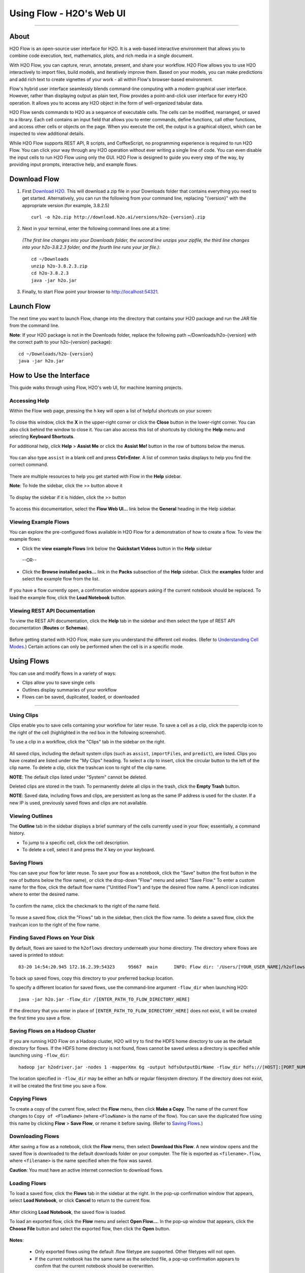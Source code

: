 Using Flow - H2O's Web UI
=========================

.. todo:: change the image links all to point to git hub if that's called for
.. todo:: find all links and change so that they point to the right location
.. todo:: add section on how to add outside algos to Flows buildModel dropdown menu
.. todo:: add section on how to access models trained or data imported using R, Python, or Sparkling Water
.. todo:: add section in Flow explaining how to impute values (if not currently included)

---------------------------------

About
------

H2O Flow is an open-source user interface for H2O. It is a web-based
interactive environment that allows you to combine code execution, text,
mathematics, plots, and rich media in a single document.

With H2O Flow, you can capture, rerun, annotate, present, and share your
workflow. H2O Flow allows you to use H2O interactively to import files,
build models, and iteratively improve them. Based on your models, you
can make predictions and add rich text to create vignettes of your work
- all within Flow's browser-based environment.

Flow's hybrid user interface seamlessly blends command-line computing
with a modern graphical user interface. However, rather than displaying
output as plain text, Flow provides a point-and-click user interface for
every H2O operation. It allows you to access any H2O object in the form
of well-organized tabular data.

H2O Flow sends commands to H2O as a sequence of executable cells. The
cells can be modified, rearranged, or saved to a library. Each cell
contains an input field that allows you to enter commands, define
functions, call other functions, and access other cells or objects on
the page. When you execute the cell, the output is a graphical object,
which can be inspected to view additional details.

While H2O Flow supports REST API, R scripts, and CoffeeScript, no
programming experience is required to run H2O Flow. You can click your
way through any H2O operation without ever writing a single line of
code. You can even disable the input cells to run H2O Flow using only
the GUI. H2O Flow is designed to guide you every step of the way, by
providing input prompts, interactive help, and example flows.


Download Flow
-------------

1. First `Download H2O <http://www.h2o.ai/download/>`_. This will download a zip file in your Downloads folder that contains everything you need to get started. Alternatively, you can run the following from your command line, replacing "{version}" with the appropriate version (for example, 3.8.2.5)

  ::

    curl -o h2o.zip http://download.h2o.ai/versions/h2o-{version}.zip
        

2. Next in your terminal, enter the following command lines one at a time:

  *(The first line changes into your Downloads folder, the second line unzips your zipfile, the third line changes into your h2o-3.8.2.3 folder, and the fourth line runs your jar file.)*::

    cd ~/Downloads
    unzip h2o-3.8.2.3.zip
    cd h2o-3.8.2.3
    java -jar h2o.jar

3. Finally, to start Flow point your browser to http://localhost:54321.


Launch Flow
-------------

The next time you want to launch Flow, change into the directory that contains your H2O package and run the JAR file from the command line.

**Note**: If your H2O package is not in the Downloads folder, replace the following path  ~/Downloads/h2o-{version} with the correct path to your h2o-{version} package)::

  cd ~/Downloads/h2o-{version} 
  java -jar h2o.jar


How to Use the Interface
------------------------

.. todo:: add link to the downloads page or add in infor here (is linking out bad?)
.. todo:: order this area to cover basics of opening flow, using the interface, saving, getting help

This guide walks through using Flow, H2O's web UI, for machine learning projects.

Accessing Help
^^^^^^^^^^^^^^

Within the Flow web page, pressing the ``h`` key will open a list of helpful shortcuts on your screen:

.. figure:: ../images/Flow_shortcuts.png
   :alt: help menu

To close this window, click the **X** in the upper-right corner or
click the **Close** button in the lower-right corner. You can also click
behind the window to close it. You can also access this list of
shortcuts by clicking the **Help** menu and selecting **Keyboard
Shortcuts**.

For additional help, click **Help** > **Assist Me** or click the
**Assist Me!** button in the row of buttons below the menus.

.. figure:: ../images/Flow_AssistMeButton.png
   :alt: Assist Me

You can also type ``assist`` in a blank cell and press **Ctrl+Enter**. A
list of common tasks displays to help you find the correct command.

.. figure:: ../images/Flow_assist.png
   :alt: Assist Me links

There are multiple resources to help you get started with Flow in the
**Help** sidebar.

**Note**: To hide the sidebar, click the >> button above it

  .. figure:: ../images/Flow_SidebarHide.png


To display the sidebar if it is hidden, click the >> button

  .. figure:: ../images/Flow_SidebarHide.png

To access this documentation, select the **Flow Web UI...** link below
the **General** heading in the Help sidebar.

Viewing Example Flows
^^^^^^^^^^^^^^^^^^^^^

You can explore the pre-configured flows available in H2O Flow for a demonstration of how to create a flow. To view the example flows:

-  Click the **view example Flows** link below the **Quickstart Videos**
   button in the **Help** sidebar 
   
   |Flow - View Example Flows link|

 --OR--
 
-  Click the **Browse installed packs...** link in the **Packs**
   subsection of the **Help** sidebar. Click the **examples** folder and
   select the example flow from the list.

.. figure:: ../images/Flow_ExampleFlows.png
   :alt: Flow Packs

If you have a flow currently open, a confirmation window appears asking
if the current notebook should be replaced. To load the example flow,
click the **Load Notebook** button.

Viewing REST API Documentation
^^^^^^^^^^^^^^^^^^^^^^^^^^^^^^

To view the REST API documentation, click the **Help** tab in the
sidebar and then select the type of REST API documentation (**Routes**
or **Schemas**).

.. figure:: ../images/Flow_REST_docs.png
   :alt: REST API documentation

Before getting started with H2O Flow, make sure you understand the different cell modes. (Refer to `Understanding Cell Modes`_.) Certain actions can only be performed when the cell is in a specific mode.

Using Flows
-----------

You can use and modify flows in a variety of ways:

-  Clips allow you to save single cells
-  Outlines display summaries of your workflow
-  Flows can be saved, duplicated, loaded, or downloaded

--------------

.. _Using Clips:

Using Clips
^^^^^^^^^^^

Clips enable you to save cells containing your workflow for later reuse.
To save a cell as a clip, click the paperclip icon to the right of the
cell (highlighted in the red box in the following screenshot).
|Paperclip icon|

To use a clip in a workflow, click the "Clips" tab in the sidebar on the
right.

.. figure:: ../images/Flow_clips.png
   :alt: Clips tab

All saved clips, including the default system clips (such as ``assist``,
``importFiles``, and ``predict``), are listed. Clips you have created
are listed under the "My Clips" heading. To select a clip to insert,
click the circular button to the left of the clip name. To delete a
clip, click the trashcan icon to right of the clip name.

**NOTE**: The default clips listed under "System" cannot be deleted.

Deleted clips are stored in the trash. To permanently delete all clips
in the trash, click the **Empty Trash** button.

**NOTE**: Saved data, including flows and clips, are persistent as long
as the same IP address is used for the cluster. If a new IP is used,
previously saved flows and clips are not available.

Viewing Outlines
^^^^^^^^^^^^^^^^

The **Outline** tab in the sidebar displays a brief summary of the cells
currently used in your flow; essentially, a command history.

-  To jump to a specific cell, click the cell description.
-  To delete a cell, select it and press the X key on your keyboard.

 .. figure:: ../images/Flow_outline.png
    :alt: View Outline


.. _Saving Flows:

Saving Flows
^^^^^^^^^^^^

You can save your flow for later reuse. To save your flow as a notebook,
click the "Save" button (the first button in the row of buttons below
the flow name), or click the drop-down "Flow" menu and select "Save
Flow." To enter a custom name for the flow, click the default flow name
("Untitled Flow") and type the desired flow name. A pencil icon
indicates where to enter the desired name.

.. figure:: ../images/Flow_rename.png
   :alt: Renaming Flows


To confirm the name, click the checkmark to the right of the name field.

.. figure:: ../images/Flow_rename2.png
   :alt: Confirm Name

To reuse a saved flow, click the "Flows" tab in the sidebar, then click
the flow name. To delete a saved flow, click the trashcan icon to the
right of the flow name.

.. figure:: ../images/Flow_flows.png
   :alt: Flows


Finding Saved Flows on Your Disk
^^^^^^^^^^^^^^^^^^^^^^^^^^^^^^^^

By default, flows are saved to the ``h2oflows`` directory underneath
your home directory. The directory where flows are saved is printed to
stdout:

::

    03-20 14:54:20.945 172.16.2.39:54323     95667  main      INFO: Flow dir: '/Users/[YOUR_USER_NAME]/h2oflows'

To back up saved flows, copy this directory to your preferred backup
location.

To specify a different location for saved flows, use the command-line
argument ``-flow_dir`` when launching H2O:

::

  java -jar h2o.jar -flow_dir /[ENTER_PATH_TO_FLOW_DIRECTORY_HERE]

If the directory that you enter in place of ``[ENTER_PATH_TO_FLOW_DIRECTORY_HERE]`` does not exist, it will be created
the first time you save a flow.

Saving Flows on a Hadoop Cluster
^^^^^^^^^^^^^^^^^^^^^^^^^^^^^^^^

If you are running H2O Flow on a Hadoop cluster, H2O will try to find
the HDFS home directory to use as the default directory for flows. If
the HDFS home directory is not found, flows cannot be saved unless a
directory is specified while launching using ``-flow_dir``:

::

  hadoop jar h2odriver.jar -nodes 1 -mapperXmx 6g -output hdfsOutputDirName -flow_dir hdfs://[HOST]:[PORT_NUMBER]/[PATH_TO_DIRECTORY_HERE]

The location specified in ``-flow_dir`` may be either an hdfs or regular
filesystem directory. If the directory does not exist, it will be
created the first time you save a flow.

Copying Flows
^^^^^^^^^^^^^

To create a copy of the current flow, select the **Flow** menu, then
click **Make a Copy**. The name of the current flow changes to
``Copy of <FlowName>`` (where ``<FlowName>`` is the name of the flow).
You can save the duplicated flow using this name by clicking **Flow** >
**Save Flow**, or rename it before saving. (Refer to `Saving Flows`_.)

Downloading Flows
^^^^^^^^^^^^^^^^^

After saving a flow as a notebook, click the **Flow** menu, then select
**Download this Flow**. A new window opens and the saved flow is
downloaded to the default downloads folder on your computer. The file is
exported as ``<filename>.flow``, where ``<filename>`` is the name
specified when the flow was saved.

**Caution**: You must have an active internet connection to download
flows.

Loading Flows
^^^^^^^^^^^^^

To load a saved flow, click the **Flows** tab in the sidebar at the
right. In the pop-up confirmation window that appears, select **Load
Notebook**, or click **Cancel** to return to the current flow.

.. figure:: ../images/Flow_confirmreplace.png
   :alt: Confirm Replace Flow

After clicking **Load Notebook**, the saved flow is loaded.

To load an exported flow, click the **Flow** menu and select **Open
Flow...**. In the pop-up window that appears, click the **Choose File**
button and select the exported flow, then click the **Open** button.

.. figure:: ../images/Flow_Open.png
   :alt: Open Flow

**Notes**:

    -  Only exported flows using the default .flow filetype are
       supported. Other filetypes will not open.
    -  If the current notebook has the same name as the selected file, a
       pop-up confirmation appears to confirm that the current notebook
       should be overwritten.

--------------


.. _Understanding Cell Modes:

Understanding Cell Modes
------------------------

There are two modes for cells: Edit and Command.

.. _Using Edit Mode:

Using Edit Mode
^^^^^^^^^^^^^^^

In edit mode, the cell is yellow with a blinking bar
to indicate where text can be entered and there is an orange flag to the
left of the cell.

.. figure:: ../images/Flow_EditMode.png
   :alt: Edit Mode

.. _Using Command Mode: 

Using Command Mode
^^^^^^^^^^^^^^^^^^

In command mode, the flag is yellow. The flag also indicates the cell's format:

-  **MD**: Markdown

 **Note**: Markdown formatting is not applied until you run the cell by:

 -  clicking the **Run** button |Flow - Run Button| or
 -  pressing **Ctrl+Enter**

 .. figure:: ../images/Flow_markdown.png
    :alt: Flow - Markdown

-  **CS**: Code (default)

  .. figure:: ../images/Flow_parse_code_ex.png
     :alt: Flow - Code

-  **RAW**: Raw format (for code comments)

  .. figure:: ../images/Flow_raw.png
     :alt: Flow - Raw

-  **H[1-6]**: Heading level (where 1 is a first-level heading)

  .. figure:: ../images/Flow_headinglevels.png
     :alt: Flow - Heading Levels

 **NOTE**: If there is an error in the cell, the flag is red.

  .. figure:: ../images/Flow_redflag.png
     :alt: Cell error

If the cell is executing commands, the flag is teal. The flag returns to
yellow when the task is complete.

.. figure:: ../images/Flow_cellmode_runningflag.png
   :alt: Cell executing

--------------

Changing Cell Formats
^^^^^^^^^^^^^^^^^^^^^

To change the cell's format (for example, from code to Markdown), make
sure you are in command (not edit) mode and that the cell you want to
change is selected. The easiest way to do this is to click on the flag
to the left of the cell. Enter the keyboard shortcut for the format you
want to use. The flag's text changes to display the current format.

+-------------+---------------------+
| Cell Mode   | Keyboard Shortcut   |
+=============+=====================+
| Code        | ``y``               |
+-------------+---------------------+
| Markdown    | ``m``               |
+-------------+---------------------+
| Raw text    | ``r``               |
+-------------+---------------------+
| Heading 1   | ``1``               |
+-------------+---------------------+
| Heading 2   | ``2``               |
+-------------+---------------------+
| Heading 3   | ``3``               |
+-------------+---------------------+
| Heading 4   | ``4``               |
+-------------+---------------------+
| Heading 5   | ``5``               |
+-------------+---------------------+
| Heading 6   | ``6``               |
+-------------+---------------------+

Running Cells
^^^^^^^^^^^^^

The series of buttons at the top of the page below the menus run cells
in a flow.

.. figure:: ../images/Flow_RunButtons.png
   :alt: Flow - Run Buttons

-  To run all cells in the flow, click the **Flow** menu, then click
   **Run All Cells**.
-  To run the current cell and all subsequent cells, click the **Flow**
   menu, then click **Run All Cells Below**.
-  To run an individual cell in a flow, confirm the cell is in Edit
   Mode (refer to `Using Edit Mode`_), then:

   -  press **Ctrl+Enter**

     or

   -  click the **Run** button |Flow - Run Button|

Running Flows
^^^^^^^^^^^^^

When you run the flow, a progress bar indicates the current status of
the flow. You can cancel the currently running flow by clicking the
**Stop** button in the progress bar.

.. figure:: ../images/Flow_progressbar.png
   :alt: Flow Progress Bar


When the flow is complete, a message displays in the upper right.

|Flow - Completed Successfully| |Flow - Did Not Complete|

    **Note**: If there is an error in the flow, H2O Flow stops at the
    cell that contains the error.

Using Keyboard Shortcuts
^^^^^^^^^^^^^^^^^^^^^^^^^^

Here are some important keyboard shortcuts to remember:

-  Click a cell and press **Enter** to enter edit mode, which allows you
   to change the contents of a cell.
-  To exit edit mode, press **Esc**.
-  To execute the contents of a cell, press the **Ctrl** and **Enter**
   buttons at the same time.

The following commands must be entered in Command Mode. (Refer to `Using Command Mode`_.)

-  To add a new cell *above* the current cell, press **a**.
-  To add a new cell *below* the current cell, press **b**.
-  To delete the current cell, press the **d** key *twice*. (**dd**).

You can view these shortcuts by clicking **Help** > **Keyboard
Shortcuts** or by clicking the **Help** tab in the sidebar.

Using Variables in Cells
^^^^^^^^^^^^^^^^^^^^^^^^

Variables can be used to store information such as download locations.
To use a variable in Flow:

1. Define the variable in a code cell (for example, ``locA = "https://h2o-public-test-data.s3.amazonaws.com/bigdata/laptop/kdd2009/small-churn/kdd_train.csv"``).

   .. figure:: ../images/Flow_VariableDefinition.png

2. Run the cell. H2O validates the variable.

  .. figure:: ../images/Flow_VariableValidation.png

3. Use the variable in another code cell (for example, ``importFiles [locA]``). 

  .. figure:: ../images/Flow_VariableExample.png


To further simplify your workflow, you can save the cells containing the variables and definitions as clips. (Refer to `Using Clips`_.)

Using Flow Buttons
^^^^^^^^^^^^^^^^^^

There are also a series of buttons at the top of the page below the flow
name that allow you to save the current flow, add a new cell, move cells
up or down, run the current cell, and cut, copy, or paste the current
cell. If you hover over the button, a description of the button's
function displays.

.. figure:: ../images/Flow_buttons.png
   :alt: Flow buttons

| You can also use the menus at the top of the screen to edit the order
  of the cells, toggle specific format types (such as input or output),
  create models, or score models. You can also access troubleshooting
  information or obtain help with Flow.
| |Flow menus|

    **Note**: To disable the code input and use H2O Flow strictly as a
    GUI, click the **Cell** menu, then **Toggle Cell Input**.

Now that you are familiar with the cell modes, let's import some data.

--------------

Importing Data
--------------

If you don't have any data of your own to work with, you can find some
example datasets at http://data.h2o.ai.

Importing Files
^^^^^^^^^^^^^^^

There are multiple ways to import data in H2O flow:

-  Click the **Assist Me!** button in the row of buttons below the
   menus, then click the **importFiles** link. Enter the file path in
   the auto-completing **Search** entry field and press **Enter**.
   Select the file from the search results and confirm it by clicking
   the **Add All** link. |Flow - Import Files Auto-Suggest|

-  In a blank cell, select the CS format, then enter
   ``importFiles ["path/filename.format"]`` (where
   ``path/filename.format`` represents the complete file path to the
   file, including the full file name. The file path can be a local file
   path or a website address. **Note**: For S3 file locations, use the
   format ``importFiles [ "s3n:/path/to/bucket/file/file.tab.gz" ]``

  **Note**: For an example of how to import a single file or a directory in R, refer to the following `example <https://github.com/h2oai/h2o-2/blob/master/R/tests/testdir_hdfs/runit_s3n_basic.R>`__.

After selecting the file to import, the file path displays in the
"Search Results" section. To import a single file, click the plus sign
next to the file. To import all files in the search results, click the
**Add all** link. The files selected for import display in the "Selected
Files" section. |Import Files|

 **Note**: If the file is compressed, it will only be read using a single thread. For best performance, we recommend uncompressing the file before importing, as this will allow use of the faster multithreaded distributed parallel reader during import. Please note that .zip files containing multiple files are not currently supported.

-  To import the selected file(s), click the **Import** button.

-  To remove all files from the "Selected Files" list, click the **Clear
   All** link.

-  To remove a specific file, click the **X** next to the file path.

After you click the **Import** button, the raw code for the current job
displays. A summary displays the results of the file import, including
the number of imported files and their Network File System (nfs)
locations.

.. figure:: ../images/Flow_import_results.png
   :alt: Import Files - Results


Uploading Data
^^^^^^^^^^^^^^

To upload a local file, click the **Data** menu and select **Upload
File...**. Click the **Choose File** button, select the file, click the
**Choose** button, then click the **Upload** button.

.. figure:: ../images/Flow_UploadDataset.png
   :alt: File Upload Pop-Up


When the file has uploaded successfully, a message displays in the upper
right and the **Setup Parse** cell displays.

.. figure:: ../images/Flow_FileUploadPass.png
   :alt: File Upload Successful

Ok, now that your data is available in H2O Flow, let's move on to the
next step: parsing. Click the **Parse these files** button to continue.

--------------

Parsing Data
^^^^^^^^^^^^

After you have imported your data, parse the data.

.. figure:: ../images/Flow_parse_setup.png
   :alt: Flow - Parse options


The read-only **Sources** field shows the file path for the imported data selected for parsing. The **ID** contains the auto-generated name for the parsed data (by default, the file name of the imported file with ``.hex`` as the file extension). Use the default name or enter a custom name in this field.

1. Select the parser type (if necessary) from the drop-down **Parser** list. For most data parsing, H2O automatically recognizes the data type, so the default settings typically do not need to be changed. The following options are available:

 -  Auto
 -  ARFF
 -  XLS
 -  XLSX
 -  CSV
 -  SVMLight

 **Note**: For SVMLight data, the column indices must be >= 1 and the columns must be in ascending order.

2. If a separator or delimiter is used, select it from the **Separator** list.

3. Select a column header option, if applicable:

 -  **Auto**: Automatically detect header types.
 -  **First row contains column names**: Specify heading as column names.
 -  **First row contains data**: Specify heading as data. This option is selected by default.

4. Select any necessary additional options:

 -  **Enable single quotes as a field quotation character**: Treat single quote marks (also known as apostrophes) in the data as a character, rather than an enum. This option is not selected by default.
 -  **Delete on done**: Check this checkbox to delete the imported data after parsing. This option is selected by default.

A preview of the data displays in the "Edit Column Names and Types" section. To change or add a column name, edit or enter the text in the column's entry field. In the screenshot below, the entry field for column 16 is highlighted in red.

.. figure:: ../images/Flow_ColNameEntry.png
   :alt: Flow - Column Name Entry Field

To change the column type, select the drop-down list to the right of the column name entry field and select the data type. The options are:

-  Unknown
-  Numeric
-  Enum
-  Time
-  UUID
-  String
-  Invalid

You can search for a column by entering it in the *Search by column
name...* entry field above the first column name entry field. As you
type, H2O displays the columns that match the specified search terms.

**Note**: Only custom column names are searchable. Default column names
cannot be searched.

To navigate the data preview, click the **<- Previous page** or **->
Next page** buttons.

.. figure:: ../images/Flow_PageButtons.png
   :alt: Flow - Pagination buttons

After making your selections, click the **Parse** button. The code for the current job
displays.

.. figure:: ../images/Flow_parse_code_ex.png
   :alt: Flow - Parse code


Since we've submitted a couple of jobs (data import & parse) to H2O now,
let's take a moment to learn more about jobs in H2O.

--------------

Viewing Jobs
--------------

Any command you enter in H2O (such as ``importFiles``) is submitted as a job, which is associated with a key. The key identifies the job within H2O and is used as a reference.

Viewing All Jobs
^^^^^^^^^^^^^^^^

To view all jobs, click the **Admin** menu, then click **Jobs**, or
enter ``getJobs`` in a cell in CS mode.

.. figure:: ../images/Flow_getJobs.png
   :alt: View Jobs

The following information displays:

-  Type (for example, ``Frame`` or ``Model``)
-  Link to the object
-  Description of the job type (for example, ``Parse`` or ``GBM``)
-  Start time
-  End time
-  Run time

To refresh this information, click the **Refresh** button. To view the
details of the job, click the **View** button.

Viewing Specific Jobs
^^^^^^^^^^^^^^^^^^^^^

To view a specific job, click the link in the "Destination" column.

.. figure:: ../images/Flow_ViewJob_Model.png
   :alt: View Job - Model

The following information displays:

-  Type (for example, ``Frame``)
-  Link to object (key)
-  Description (for example, ``Parse``)
-  Status
-  Run time
-  Progress

**Note**: For a better understanding of how jobs work, make sure to
review the `Viewing Frames`_ section as well.

Ok, now that you understand how to find jobs in H2O, let's submit a new
one by building a model.

--------------

Models
------


Building Models
^^^^^^^^^^^^^^^

There are several ways to build a model, you can:

- Click the **Assist Me!** button in the row of buttons below the menus and select **buildModel**

- Click the **Assist Me!** button, select **getFrames**, then click the **Build Model...** button below the parsed .hex data set

- Click the **View** button after parsing data, then click the **Build Model** button

- Click the drop-down **Model** menu and select the model type from the list

The **Build Model...** button can be accessed from any page containing
the .hex key for the parsed data (for example, ``getJobs`` >
``getFrame``). The following image depicts the K-Means model type.
Available options vary depending on model type.

.. figure:: ../images/Flow_ModelBuilder.png
   :alt: Model Builder


In the **Build a Model** cell, select an algorithm from the drop-down menu. (Refer to the :ref:`Data Science Algorithms` section for information about the available algorithms.)

 - **K-means**: Create a K-Means model.
 - **Generalized Linear Model**: Create a Generalized Linear model.
 - **Distributed RF**: Create a distributed Random Forest model.
 - **Naïve Bayes**: Create a Naïve Bayes model.
 - **Principal Component Analysis**: Create a Principal Components Analysis model for modeling without regularization or performing dimensionality reduction.
 - **Gradient Boosting Machine**: Create a Gradient Boosted model
 - **Deep Learning**: Create a Deep Learning model.

The available options vary depending on the selected model. If an option
is only available for a specific model type, the model type is listed.
If no model type is specified, the option is applicable to all model
types.

-  **model\_id**: (Optional) Enter a custom name for the model to use as
   a reference. By default, H2O automatically generates an ID containing
   the model type (for example,
   ``gbm-6f6bdc8b-ccbc-474a-b590-4579eea44596``).

-  **training\_frame**: (Required) Select the dataset used to build the
   model.

-  **validation\_frame**: (Optional) Select the dataset used to evaluate
   the accuracy of the model.

-  **nfolds**: (GLM, GBM, DL, DRF) Specify the number of folds for cross-validation.

-  **response\_column**: (Required for GLM, GBM, DL, DRF, Naïve Bayes) Select the
   column to use as the independent variable.

-  **ignored\_columns**: (Optional) Click the checkbox next to a column
   name to add it to the list of columns excluded from the model. To add
   all columns, click the **All** button. To remove a column from the
   list of ignored columns, click the X next to the column name. To
   remove all columns from the list of ignored columns, click the
   **None** button. To search for a specific column, type the column
   name in the **Search** field above the column list. To only show
   columns with a specific percentage of missing values, specify the
   percentage in the **Only show columns with more than 0% missing
   values** field. To change the selections for the hidden columns, use
   the **Select Visible** or **Deselect Visible** buttons.

-  **ignore\_const\_cols**: (Optional) Check this checkbox to ignore
   constant training columns, since no information can be gained from
   them. This option is selected by default.

-  **transform**: (PCA) Select the transformation method for
   the training data: None, Standardize, Normalize, Demean, or Descale.

-  **pca\_method**: (PCA) Select the algorithm to use for
   computing the principal components:

   -  *GramSVD*: Uses a distributed computation of the Gram matrix,
      followed by a local SVD using the JAMA package
   -  *Power*: Computes the SVD using the power iteration method
   -  *Randomized*: Uses randomized subspace iteration method
   -  *GLRM*: Fits a generalized low-rank model with L2 loss function
      and no regularization and solves for the SVD using local matrix
      algebra

-  **family**: (GLM) Select the model type (Gaussian,
   Binomial, Multinomial, Poisson, Gamma, or Tweedie).

-  **solver**: (GLM) Select the solver to use (AUTO, IRLSM,
   L\_BFGS, COORDINATE\_DESCENT\_NAIVE, or COORDINATE\_DESCENT). IRLSM
   is fast on on problems with a small number of predictors and for
   lambda-search with L1 penalty, while
   `L\_BFGS <http://cran.r-project.org/web/packages/lbfgs/vignettes/Vignette.pdf>`__
   scales better for datasets with many columns. COORDINATE\_DESCENT is
   IRLSM with the covariance updates version of cyclical coordinate
   descent in the innermost loop. COORDINATE\_DESCENT\_NAIVE is IRLSM
   with the naive updates version of cyclical coordinate descent in the
   innermost loop. COORDINATE\_DESCENT\_NAIVE and COORDINATE\_DESCENT
   are currently experimental.

-  **link**: (GLM) Select a link function (Identity,
   Family\_Default, Logit, Log, Inverse, or Tweedie).

-  **alpha**: (GLM) Specify the regularization distribution
   between L2 and L2.

-  **lambda**: (GLM) Specify the regularization strength.

-  **lambda\_search**: (GLM) Check this checkbox to enable
   lambda search, starting with lambda max. The given lambda is then
   interpreted as lambda min.

-  **non-negative**: (GLM) To force coefficients to be
   non-negative, check this checkbox.

-  **standardize**: (K-Means, GLM) To
   standardize the numeric columns to have mean of zero and unit
   variance, check this checkbox. Standardization is highly recommended;
   if you do not use standardization, the results can include components
   that are dominated by variables that appear to have larger variances
   relative to other attributes as a matter of scale, rather than true
   contribution. This option is selected by default.

-  **beta\_constraints**: (GLM) To use beta constraints,
   select a dataset from the drop-down menu. The selected frame is used
   to constraint the coefficient vector to provide upper and lower
   bounds.

-  **ntrees**: (GBM, DRF) Specify the number of trees.

-  **max\_depth**: (GBM, DRF) Specify the maximum tree depth.

-  **min\_rows**: (GBM, DRF) Specify the minimum number of observations for a leaf ("nodesize" in R).

-  **nbins**: (GBM, DRF) (Numerical [real/int] only) Specify the minimum number of bins for the histogram to build, then split at the best point.

-  **nbins\_cats**: (GBM, DRF) (Categorical
   [factors/enums] only) Specify the maximum number of bins for the
   histogram to build, then split at the best point. Higher values can
   lead to more overfitting. The levels are ordered alphabetically; if
   there are more levels than bins, adjacent levels share bins. This
   value has a more significant impact on model fitness than **nbins**.
   Larger values may increase runtime, especially for deep trees and
   large clusters, so tuning may be required to find the optimal value
   for your configuration.

-  **learn\_rate**: (GBM) Specify the learning rate. The range is 0.0 to 1.0.

-  **distribution**: (GBM, DL) Select the
   distribution type from the drop-down list. The options are auto,
   bernoulli, multinomial, gaussian, poisson, gamma, or tweedie.

-  **sample\_rate**: (GBM, DRF) Specify the row
   sampling rate (x-axis). The range is 0.0 to 1.0. Higher values may
   improve training accuracy. Test accuracy improves when either columns
   or rows are sampled. For details, refer to "Stochastic Gradient
   Boosting" (`Friedman,
   1999 <https://statweb.stanford.edu/~jhf/ftp/stobst.pdf>`__).

-  **col\_sample\_rate**: (GBM, DRF) Specify the
   column sampling rate (y-axis). The range is 0.0 to 1.0. Higher values
   may improve training accuracy. Test accuracy improves when either
   columns or rows are sampled. For details, refer to "Stochastic
   Gradient Boosting" (`Friedman,
   1999 <https://statweb.stanford.edu/~jhf/ftp/stobst.pdf>`__).

-  **mtries**: (DRF) Specify the columns to randomly select
   at each level. If the default value of ``-1`` is used, the number of
   variables is the square root of the number of columns for
   classification and p/3 for regression (where p is the number of
   predictors).

-  **binomial\_double\_trees**: (DRF) (Binary classification
   only) Build twice as many trees (one per class). Enabling this option
   can lead to higher accuracy, while disabling can result in faster
   model building. This option is disabled by default.

-  **score\_each\_iteration**: (K-Means, DRF, Naïve Bayes, PCA, GBM, GLM) To score during each iteration of the model training, check this checkbox.

-  **k**\ \*: (K-Means, PCA) For K-Means, specify the number of clusters. For PCA, specify the rank of matrix approximation.

-  **user\_points**: (K-Means) For K-Means, specify the number of initial cluster centers.

-  **max\_iterations**: (K-Means, PCA, GLM) Specify the number of training iterations.

-  **init**: (K-Means) Select the initialization mode. The options are Furthest, PlusPlus, Random, or User.

    **Note**: If PlusPlus is selected, the initial Y matrix is chosen by the final cluster centers from the K-Means PlusPlus algorithm.

-  **tweedie\_variance\_power**: (GLM) (Only applicable if *Tweedie* is selected for **Family**) Specify the Tweedie variance power.

-  **tweedie\_link\_power**: (GLM) (Only applicable if *Tweedie* is selected for **Family**) Specify the Tweedie link power.

-  **activation**: (DL) Select the activation function (Tanh, TanhWithDropout, Rectifier, RectifierWithDropout, Maxout, MaxoutWithDropout). The default option is Rectifier.

-  **hidden**: (DL) Specify the hidden layer sizes (e.g., 100,100). For Grid Search, use comma-separated values: (10,10),(20,20,20). The default value is [200,200]. The specified value(s) must be positive.

-  **epochs**: (DL) Specify the number of times to iterate (stream) the dataset. The value can be a fraction.

-  **variable\_importances**: (DL) Check this checkbox to compute variable importance. This option is not selected by default.

-  **laplace**: (Naïve Bayes) Specify the Laplace smoothing parameter.

-  **min\_sdev**: (Naïve Bayes) Specify the minimum standard deviation to use for observations without enough data.

-  **eps\_sdev**: (Naïve Bayes) Specify the threshold for standard deviation. If this threshold is not met, the **min\_sdev** value is used.

-  **min\_prob**: (Naïve Bayes) Specify the minimum probability to use for observations without enough data.

-  **eps\_prob**: (Naïve Bayes) Specify the threshold for standard deviation. If this threshold is not met, the **min\_sdev** value is used.

-  **compute\_metrics**: (Naïve Bayes, PCA) To
   compute metrics on training data, check this checkbox. The Naïve
   Bayes classifier assumes independence between predictor variables
   conditional on the response, and a Gaussian distribution of numeric
   predictors with mean and standard deviation computed from the
   training dataset. When building a Naïve Bayes classifier, every row
   in the training dataset that contains at least one NA will be skipped
   completely. If the test dataset has missing values, then those
   predictors are omitted in the probability calculation during
   prediction.

**Advanced Options**

-  **fold\_assignment**: (GLM, GBM, DL, DRF, K-Means) (Applicable only if a value
   for **nfolds** is specified and **fold\_column** is not selected)
   Select the cross-validation fold assignment scheme. The available
   options are Random or
   `Modulo <https://en.wikipedia.org/wiki/Modulo_operation>`__.

-  **fold\_column**: (GLM, GBM, DL, DRF, K-Means) Select the column that
   contains the cross-validation fold index assignment per observation.

-  **offset\_column**: (GLM, DRF, GBM) Select a column to use as the offset. *Note*: Offsets are per-row "bias values" that are used during model training. For Gaussian distributions, they can be seen as simple corrections to the response (y) column. Instead of learning to predict the response (y-row), the model learns to predict the (row) offset of the response column. For other distributions, the offset corrections are applied in the linearized space before applying the inverse link function to get the actual response values. For more information, refer to the following `link <http://www.idg.pl/mirrors/CRAN/web/packages/gbm/vignettes/gbm.pdf>`__.

-  **weights\_column**: (GLM, DL, DRF, GBM) Select a column to use for the observation weights. The specified ``weights_column`` must be included in the specified ``training_frame``. *Python only*: To use a weights column when passing an H2OFrame to ``x`` instead of a list of column names, the specified ``training_frame`` must contain the specified ``weights_column``. *Note*: Weights are per-row observation weights and do not increase the size of the data frame. This is typically the number of times a row is repeated, but non-integer values are supported as well. During training, rows with higher weights matter more, due to the larger loss function pre-factor.

-  **loss**: (DL) Select the loss function. For DL, the
   options are Automatic, Quadratic, CrossEntropy, Huber, or Absolute
   and the default value is Automatic. Absolute, Quadratic, and Huber
   are applicable for regression or classification, while CrossEntropy
   is only applicable for classification. Huber can improve for
   regression problems with outliers.

-  **checkpoint**: (DL, DRF, GBM) Enter a model key associated with a previously-trained model. Use this option to build a new model as a continuation of a previously-generated model.

-  **use\_all\_factor\_levels**: (DL, PCA) Check this checkbox to use all factor levels in the possible set of predictors; if you enable this option, sufficient regularization is required. By default, the first factor level is skipped. For Deep Learning models, this option is useful for determining variable importances and is automatically enabled if the autoencoder is selected.

-  **train\_samples\_per\_iteration**: (DL) Specify the number
   of global training samples per MapReduce iteration. To specify one
   epoch, enter 0. To specify all available data (e.g., replicated
   training data), enter -1. To use the automatic values, enter -2.

-  **adaptive\_rate**: (DL) Check this checkbox to enable the
   adaptive learning rate (ADADELTA). This option is selected by
   default. If this option is enabled, the following parameters are
   ignored: ``rate``, ``rate_decay``, ``rate_annealing``,
   ``momentum_start``, ``momentum_ramp``, ``momentum_stable``, and
   ``nesterov_accelerated_gradient``.

-  **input\_dropout\_ratio**: (DL) Specify the input layer
   dropout ratio to improve generalization. Suggested values are 0.1 or
   0.2. The range is >= 0 to <1.

-  **l1**: (DL) Specify the L1 regularization to add stability
   and improve generalization; sets the value of many weights to 0.

-  **l2**: (DL) Specify the L2 regularization to add stability
   and improve generalization; sets the value of many weights to smaller
   values.

-  **balance\_classes**: (GBM, DL) Oversample the
   minority classes to balance the class distribution. This option is
   not selected by default and can increase the data frame size. This
   option is only applicable for classification. Majority classes can be
   undersampled to satisfy the **Max\_after\_balance\_size** parameter.

    **Note**: ``balance_classes`` balances over just the target, not over all classes in the training frame.

-  **max\_confusion\_matrix\_size**: (DRF, DL, Naïve Bayes, GBM, GLM) Specify the maximum size (in number of classes) for confusion matrices to be  printed in the Logs.

-  **max\_hit\_ratio\_k**: (DRF, DL, Naïve Bayes, GBM, GLM) Specify the maximum number (top K) of predictions to use for hit ratio computation. Applicable to multinomial only. To disable, enter 0.

-  **r2\_stopping**: (GBM, DRF) Specify a threshold for the coefficient of determination (r^2) metric value. When this threshold is met or exceeded, H2O stops making trees.

-  **build\_tree\_one\_node**: (DRF, GBM) To run on a single node, check this checkbox. This is suitable for small datasets as there is no network overhead but fewer CPUs are used. The
   default setting is disabled.

-  **rate**: (DL) Specify the learning rate. Higher rates result in less stable models and lower rates result in slower convergence. Not applicable if **adaptive\_rate** is enabled.

-  **rate\_annealing**: (DL) Specify the learning rate annealing. The formula is rate/(1+rate\_annealing value \* samples). Not applicable if **adaptive\_rate** is enabled.

-  **momentum\_start**: (DL) Specify the initial momentum at the beginning of training. A suggested value is 0.5. Not applicable if **adaptive\_rate** is enabled.

-  **momentum\_ramp**: (DL) Specify the number of training samples for increasing the momentum. Not applicable if **adaptive\_rate** is enabled.

-  **momentum\_stable**: (DL) Specify the final momentum value reached after the **momentum\_ramp** training samples. Not applicable if **adaptive\_rate** is enabled.

-  **nesterov\_accelerated\_gradient**: (DL) Check this checkbox to use the Nesterov accelerated gradient. This option is recommended and selected by default. Not applicable is **adaptive\_rate** is enabled.

-  **hidden\_dropout\_ratios**: (DL) Specify the hidden layer dropout ratios to improve generalization. Specify one value per hidden layer, each value between 0 and 1 (exclusive). There is no default value. This option is applicable only if *TanhwithDropout*, *RectifierwithDropout*, or *MaxoutWithDropout* is selected from the **Activation** drop-down list.

-  **tweedie\_power**: (DL, GBM) (Only applicable if *Tweedie* is selected for **Family**) Specify the Tweedie power. The range is from 1 to 2. For a normal distribution, enter ``0``. For Poisson distribution, enter ``1``. For a gamma distribution, enter ``2``. For a compound Poisson-gamma distribution, enter a value greater than 1 but less than 2. For more information, refer to `Tweedie distribution <https://en.wikipedia.org/wiki/Tweedie_distribution>`__.

-  **score\_interval**: (DL) Specify the shortest time interval (in seconds) to wait between model scoring.

-  **score\_training\_samples**: (DL) Specify the number of training set samples for scoring. To use all training samples, enter 0.

-  **score\_validation\_samples**: (DL) (Requires selection from the **validation\_frame** drop-down list) This option is applicable to classification only. Specify the number of validation set samples for scoring. To use all validation set samples, enter 0.

-  **score\_duty\_cycle**: (DL) Specify the maximum duty cycle fraction for scoring. A lower value results in more training and a higher value results in more scoring. The value must be greater than 0 and less than 1.

-  **autoencoder**: (DL) Check this checkbox to enable the Deep Learning autoencoder. This option is not selected by default.

	**Note**: This option requires a loss function other than CrossEntropy. If this option is enabled, **use\_all\_factor\_levels**  must be enabled.

**Expert Options**

-  **keep\_cross\_validation\_predictions**: (GLM, GBM, DL, DRF, K-Means) To keep the cross-validation predictions, check this checkbox.

-  **class\_sampling\_factors**: (DRF, GBM, DL) Specify the per-class (in lexicographical order) over/under-sampling ratios. By default, these ratios are automatically computed during training to obtain the class balance. This option is only applicable for classification problems and when **balance\_classes** is enabled.

-  **overwrite\_with\_best\_model**: (DL) Check this checkbox
   to overwrite the final model with the best model found during
   training. This option is selected by default.

-  **target\_ratio\_comm\_to\_comp**: (DL) Specify the target
   ratio of communication overhead to computation. This option is only
   enabled for multi-node operation and if
   **train\_samples\_per\_iteration** equals -2 (auto-tuning).

-  **rho**: (DL) Specify the adaptive learning rate time decay
   factor. This option is only applicable if **adaptive\_rate** is
   enabled.

-  **epsilon**: (DL) Specify the adaptive learning rate time
   smoothing factor to avoid dividing by zero. This option is only
   applicable if **adaptive\_rate** is enabled.

-  **max\_w2**: (DL) Specify the constraint for the squared
   sum of the incoming weights per unit (e.g., for Rectifier).

-  **initial\_weight\_distribution**: (DL) Select the initial
   weight distribution (Uniform Adaptive, Uniform, or Normal). If
   Uniform Adaptive is used, the **initial\_weight\_scale** parameter is
   not applicable.

-  **initial\_weight\_scale**: (DL) Specify the initial weight
   scale of the distribution function for Uniform or Normal
   distributions. For Uniform, the values are drawn uniformly from
   initial weight scale. For Normal, the values are drawn from a Normal
   distribution with the standard deviation of the initial weight scale.
   If Uniform Adaptive is selected as the
   **initial\_weight\_distribution**, the **initial\_weight\_scale**
   parameter is not applicable.

-  **classification\_stop**: (DL) (Applicable to
   discrete/categorical datasets only) Specify the stopping criterion
   for classification error fractions on training data. To disable this
   option, enter -1.

-  **max\_hit\_ratio\_k**: (DL, GLM) (Classification only) Specify the maximum number (top K) of predictions to use for hit ratio computation (for multinomial only). To disable this option, enter 0.

-  **regression\_stop**: (DL) (Applicable to real value/continuous datasets only) Specify the stopping criterion for regression error (MSE) on the training data. To disable this option, enter -1.

-  **diagnostics**: (DL) Check this checkbox to compute the
   variable importances for input features (using the Gedeon method).
   For large networks, selecting this option can reduce speed. This
   option is selected by default.

-  **fast\_mode**: (DL) Check this checkbox to enable fast
   mode, a minor approximation in back-propagation. This option is
   selected by default.

-  **force\_load\_balance**: (DL) Check this checkbox to force
   extra load balancing to increase training speed for small datasets
   and use all cores. This option is selected by default.

-  **single\_node\_mode**: (DL) Check this checkbox to force
   H2O to run on a single node for fine-tuning of model parameters. This
   option is not selected by default.

-  **replicate\_training\_data**: (DL) Check this checkbox to
   replicate the entire training dataset on every node for faster
   training on small datasets. This option is not selected by default.
   This option is only applicable for clouds with more than one node.

-  **shuffle\_training\_data**: (DL) Check this checkbox to
   shuffle the training data. This option is recommended if the training
   data is replicated and the value of
   **train\_samples\_per\_iteration** is close to the number of nodes
   times the number of rows. This option is not selected by default.

-  **missing\_values\_handling**: (DL, GLM) Select how to handle
   missing values (Skip or MeanImputation).

-  **quiet\_mode**: (DL) Check this checkbox to display less
   output in the standard output. This option is not selected by
   default.

-  **sparse**: (DL) Check this checkbox to enable sparse data
   handling, which is more efficient for data with many zero values.

-  **col\_major**: (DL) Check this checkbox to use a column
   major weight matrix for the input layer. This option can speed up
   forward propagation but may reduce the speed of backpropagation. This
   option is not selected by default.

    **Note**: This parameter has been deprecated.

-  **average\_activation**: (DL) Specify the average
   activation for the sparse autoencoder. If **Rectifier** is selected
   as the **Activation** type, this value must be positive. For Tanh,
   the value must be in (-1,1).

-  **sparsity\_beta**: (DL) Specify the sparsity-based
   regularization optimization. For more information, refer to the
   following
   `link <http://www.mit.edu/~9.520/spring09/Classes/class11_sparsity.pdf>`__.

-  **max\_categorical\_features**: (DL) Specify the maximum
   number of categorical features enforced via hashing.

-  **reproducible**: (DL) To force reproducibility on small
   data, check this checkbox. If this option is enabled, the model takes
   more time to generate, since it uses only one thread.

-  **export\_weights\_and\_biases**: (DL) To export the neural
   network weights and biases as H2O frames, check this checkbox.

-  **max\_after\_balance\_size**: (DRF, GBM, DL) Specify the maximum relative size of the training data after balancing class counts (can be less than 1.0). Requires **balance\_classes**.

-  **nbins\_top\_level**: (DRF, GBM) (For numerical [real/int] columns only) Specify the maximum number of bins at the root level to use to build the histogram. This number will then be decreased by a factor of two per level.

-  **seed**: (K-Means, GBM, DL, DRF) Specify the random number generator (RNG) seed for algorithm components dependent on randomization. The seed is consistent for each H2O instance so that you can create models with the same starting conditions in alternative configurations.

-  **intercept**: (GLM) To include a constant term in the
   model, check this checkbox. This option is selected by default.

-  **objective\_epsilon**: (GLM) Specify a threshold for
   convergence. If the objective value is less than this threshold, the
   model is converged.

-  **beta\_epsilon**: (GLM) Specify the beta epsilon value.
   If the L1 normalization of the current beta change is below this
   threshold, consider using convergence.

-  **gradient\_epsilon**: (GLM) (For L-BFGS only) Specify a
   threshold for convergence. If the objective value (using the
   L-infinity norm) is less than this threshold, the model is converged.

-  **prior**: (GLM) Specify prior probability for y ==1. Use
   this parameter for logistic regression if the data has been sampled
   and the mean of response does not reflect reality.

-  **max\_active\_predictors**: (GLM) Specify the maximum
   number of active predictors during computation. This value is used as
   a stopping criterium to prevent expensive model building with many
   predictors.

--------------

Viewing Models
^^^^^^^^^^^^^^

Click the **Assist Me!** button, then click the **getModels** link, or
enter ``getModels`` in the cell in CS mode and press **Ctrl+Enter**. A
list of available models displays.

.. figure:: ../images/Flow_getModels.png
   :alt: Flow Models

To view all current models, you can also click the **Model** menu and
click **List All Models**.

To inspect a model, check its checkbox then click the **Inspect**
button, or click the **Inspect** button to the right of the model name.

.. figure:: ../images/Flow_GetModel.png
   :alt: Flow Model


A summary of the model's parameters displays. To display more details,
click the **Show All Parameters** button.

To delete a model, click the **Delete** button.

To generate a Plain Old Java Object (POJO) that can use the model
outside of H2O, click the **Download POJO** button.

**Note**: A POJO can be run in standalone mode or it can be integrated
into a platform, such as `Hadoop's
Storm <https://github.com/h2oai/h2o-training/blob/master/tutorials/streaming/storm/README.md>`__.
To make the POJO work in your Java application, you will also need the
``h2o-genmodel.jar`` file (available in
``h2o-3/h2o-genmodel/build/libs/h2o-genmodel.jar``).

--------------

Exporting and Importing Models
^^^^^^^^^^^^^^^^^^^^^^^^^^^^^^

**To export a built model:**

1. Click the **Model** menu at the top of the screen.
2. Select *Export Model...*
3. In the ``exportModel`` cell that appears, select the model from the
   drop-down *Model:* list.
4. Enter a location for the exported model in the *Path:* entry field.
   **Note**: If you specify a location that doesn't exist, it will be
   created. For example, if you only enter ``test`` in the *Path:* entry
   field, the model will be exported to ``h2o-3/test``.
5. To overwrite any files with the same name, check the *Overwrite:*
   checkbox.
6. Click the **Export** button. A confirmation message displays when the
   model has been successfully exported.

.. figure:: ../images/ExportModel.png
   :alt: Export Model


**To import a built model:**

1. Click the **Model** menu at the top of the screen.
2. Select *Import Model...*
3. Enter the location of the model in the *Path:* entry field. **Note**:
   The file path must be complete (e.g.,
   ``Users/h2o-user/h2o-3/exported_models``). Do not rename models while
   importing.
4. To overwrite any files with the same name, check the *Overwrite:*
   checkbox.
5. Click the **Import** button. A confirmation message displays when the
   model has been successfully imported. To view the imported model,
   click the **View Model** button.

.. figure:: ../images/ImportModel.png
   :alt: Import Model


--------------

Using Grid Search
^^^^^^^^^^^^^^^^^

To include a parameter in a grid search in Flow, check the checkbox in
the *GRID?* column to the right of the parameter name (highlighted in
red in the image below).

.. figure:: ../images/Flow_GridSearch.png
   :alt: Grid Search Column


-  If the parameter selected for grid search is Boolean (T/F or Y/N),
   both values are included when the *Grid?* checkbox is selected.
-  If the parameter selected for grid search is a list of values, the
   values display as checkboxes when the *Grid?* checkbox is selected.
   More than one option can be selected.
-  If the parameter selected for grid search is a numerical value, use a
   semicolon (;) to separate each additional value.
-  To view a list of all grid searches, select the **Model** menu, then
   click **List All Grid Search Results**, or click the **Assist Me**
   button and select **getGrids**.

--------------

Checkpointing Models
^^^^^^^^^^^^^^^^^^^^

Some model types, such as DRF, GBM, and Deep Learning, support
checkpointing. A checkpoint resumes model training so that you can
iterate your model. The dataset must be the same. The following model
parameters must be the same when restarting a model from a checkpoint:

+-------------------------------------------+--------------------------------+-------------------------------------+
| Must be the same as in checkpoint model   |                                |                                     |
+===========================================+================================+=====================================+
| ``drop_na20_cols``                        | ``response_column``            | ``activation``                      |
+-------------------------------------------+--------------------------------+-------------------------------------+
| ``use_all_factor_levels``                 | ``adaptive_rate``              | ``autoencoder``                     |
+-------------------------------------------+--------------------------------+-------------------------------------+
| ``rho``                                   | ``epsilon``                    | ``sparse``                          |
+-------------------------------------------+--------------------------------+-------------------------------------+
| ``sparsity_beta``                         | ``col_major``                  | ``rate``                            |
+-------------------------------------------+--------------------------------+-------------------------------------+
| ``rate_annealing``                        | ``rate_decay``                 | ``momentum_start``                  |
+-------------------------------------------+--------------------------------+-------------------------------------+
| ``momentum_ramp``                         | ``momentum_stable``            | ``nesterov_accelerated_gradient``   |
+-------------------------------------------+--------------------------------+-------------------------------------+
| ``ignore_const_cols``                     | ``max_categorical_features``   | ``nfolds``                          |
+-------------------------------------------+--------------------------------+-------------------------------------+
| ``distribution``                          | ``tweedie_power``              |                                     |
+-------------------------------------------+--------------------------------+-------------------------------------+

The following parameters can be modified when restarting a model from a
checkpoint:

+------------------------------------+--------------------------------------+---------------------------------+
| Can be modified                    |                                      |                                 |
+====================================+======================================+=================================+
| ``seed``                           | ``checkpoint``                       | ``epochs``                      |
+------------------------------------+--------------------------------------+---------------------------------+
| ``score_interval``                 | ``train_samples_per_iteration``      | ``target_ratio_comm_to_comp``   |
+------------------------------------+--------------------------------------+---------------------------------+
| ``score_duty_cycle``               | ``score_training_samples``           | ``score_validation_samples``    |
+------------------------------------+--------------------------------------+---------------------------------+
| ``score_validation_sampling``      | ``classification_stop``              | ``regression_stop``             |
+------------------------------------+--------------------------------------+---------------------------------+
| ``quiet_mode``                     | ``max_confusion_matrix_size``        | ``max_hit_ratio_k``             |
+------------------------------------+--------------------------------------+---------------------------------+
| ``diagnostics``                    | ``variable_importances``             | ``initial_weight_distribution`` |
+------------------------------------+--------------------------------------+---------------------------------+
| ``initial_weight_scale``           | ``force_load_balance``               | ``replicate_training_data``     |
+------------------------------------+--------------------------------------+---------------------------------+
| ``shuffle_training_data``          | ``single_node_mode``                 | ``fast_mode``                   |
+------------------------------------+--------------------------------------+---------------------------------+
| ``l1``                             | ``l2``                               | ``max_w2``                      |
+------------------------------------+--------------------------------------+---------------------------------+
| ``input_dropout_ratio``            | ``hidden_dropout_ratios``            | ``loss``                        |
+------------------------------------+--------------------------------------+---------------------------------+
| ``overwrite_with_best_model``      | ``missing_values_handling``          | ``average_activation``          |
+------------------------------------+--------------------------------------+---------------------------------+
| ``reproducible``                   | ``export_weights_and_biases``        | ``elastic_averaging``           |
+------------------------------------+--------------------------------------+---------------------------------+
| ``elastic_averaging_moving_rate``  | ``elastic_averaging_regularization`` | ``mini_batch_size``             |
+------------------------------------+--------------------------------------+---------------------------------+

1. After building your model, copy the ``model_id``. To view the
   ``model_id``, click the **Model** menu then click **List All
   Models**.
2. Select the model type from the drop-down **Model** menu. **Note**:
   The model type must be the same as the checkpointed model.
3. Paste the copied ``model_id`` in the *checkpoint* entry field.
4. Click the **Build Model** button. The model will resume training.

--------------

Interpreting Model Results
^^^^^^^^^^^^^^^^^^^^^^^^^^

**Scoring history**: (GBM, DL) Represents the error
rate of the model as it is built. Typically, the error rate will be
higher at the beginning (the left side of the graph) then decrease as
the model building completes and accuracy improves. Can include mean
squared error (MSE) and deviance.

.. figure:: ../images/Flow_ScoringHistory.png
   :alt: Scoring History example

**Variable importances**: (GBM, DL) Represents the
statistical significance of each variable in the data in terms of its
affect on the model. Variables are listed in order of most to least
importance. The percentage values represent the percentage of importance
across all variables, scaled to 100%. The method of computing each
variable's importance depends on the algorithm. To view the scaled
importance value of a variable, use your mouse to hover over the bar
representing the variable.

.. figure:: ../images/Flow_VariableImportances.png
   :alt: Variable Importances example


**Confusion Matrix**: (DL) Table depicting performance of
algorithm in terms of false positives, false negatives, true positives,
and true negatives. The actual results display in the columns and the
predictions display in the rows; correct predictions are highlighted in
yellow. In the example below, ``0`` was predicted correctly 902 times,
while ``8`` was predicted correctly 822 times and ``0`` was predicted as
``4`` once.

.. figure:: ../images/Flow_ConfusionMatrix.png
   :alt: Confusion Matrix example


**ROC Curve**: (DL, GLM, DRF) Graph representing the ratio of true positives to false positives. To view a
specific threshold, select a value from the drop-down **Threshold** list. To view any of the following details, select it from the drop-down **Criterion** list:

-  Max f1
-  Max f2
-  Max f0point5
-  Max accuracy
-  Max precision
-  Max absolute MCC (the threshold that maximizes the absolute Matthew's
   Correlation Coefficient)
-  Max min per class accuracy

The lower-left side of the graph represents less tolerance for false
positives while the upper-right represents more tolerance for false
positives. Ideally, a highly accurate ROC resembles the following
example.

.. figure:: ../images/Flow_ROC.png
   :alt: ROC Curve example

**Hit Ratio**: (GBM, DRF, NaiveBayes, DL, GLM) (Multinomial Classification only) Table representing the number of times that the prediction was correct out of the total number of predictions.

.. figure:: ../images/HitRatioTable.png
   :alt: Hit Ratio Table


**Standardized Coefficient Magnitudes** (GLM) Bar chart
representing the relationship of a specific feature to the response
variable. Coefficients can be positive (orange) or negative (blue). A
positive coefficient indicates a positive relationship between the
feature and the response, where an increase in the feature corresponds
with an increase in the response, while a negative coefficient
represents a negative relationship between the feature and the response
where an increase in the feature corresponds with a decrease in the
response (or vice versa).

.. figure:: ../images/SCM.png
   :alt: Standardized Coefficient Magnitudes


To learn how to make predictions, continue to the next section.

--------------


Predictions
-----------

.. todo:: address how to use a Pojo with Flow

After creating your model, click the key link for the model, then click
the **Predict** button. Select the model to use in the prediction from
the drop-down **Model:** menu and the data frame to use in the
prediction from the drop-down **Frame:** menu, then click the
**Predict** button.

.. figure:: ../images/Flow_makePredict.png
   :alt: Making Predictions



Viewing Predictions
^^^^^^^^^^^^^^^^^^^

Click the **Assist Me!** button, then click the **getPredictions** link,
or enter ``getPredictions`` in the cell in CS mode and press
**Ctrl+Enter**. A list of the stored predictions displays. To view a
prediction, click the **View** button to the right of the model name.

.. figure:: ../images/Flow_getPredict.png
   :alt: Viewing Predictions

You can also view predictions by clicking the drop-down **Score** menu
and selecting **List All Predictions**.


Intepreting the Gains/Lift Chart
^^^^^^^^^^^^^^^^^^^^^^^^^^^^^^^^

The Gains/Lift chart evaluates the prediction ability of a binary classification model. The chart is computed using the prediction probability and the true response (class) labels. The accuracy of the classification model for a random sample is evaluated according to the results when the model is and is not used. 

This information is particularly useful for direct marketing applications, for example. The gains/lift chart shows the effectiveness of the current model(s) compared to a baseline, allowing users to quickly identify the most useful model.

By default, H2O reports the Gains/Lift for all binary classification models if the following requirements are met:

- The training frame dataset must contain actual binary class labels.
- The prediction column used as the response must contain probabilities.
- For GLM, the visualization displays only when using ``nfolds`` (for example, ``nfolds=2``).
- The model type cannot be K-means or PCA.

How the Gains/Lift Chart is Built
~~~~~~~~~~~~~~~~~~~~~~~~~~~~~~~~~

To compute Gains/Lift, H2O applies the model to the original dataset to find the response probability. The data is divided into groups by quantile thresholds of the response probability. Note that the default number of groups is 20; if there are fewer than 20 unique probability values, then the number of groups is reduced to the number of unique quantile thresholds. For binning, H2O computes exact ventiles. (Weighted cases are in development.) ``h2o.quantile(x, probs=seq(0,1,0.05))`` is used for cut points, similar to R's ``quantile()`` method. 

For each group, the lift is calculated as the proportion of observations that are events (targets) in the group to the overall proportion of events (targets). 

.. figure:: ../images/GainsLift.png
   :alt: Gains/Lift Chart

**Note**: During the Gains/Lift calculations, all rows containing missing values ("NAs") in either the label (response) or the prediction probability are ignored. 

In addition to the chart, a Gains/Lift table is also available. This table reports the following for each group:

- Threshold probability value
- Cumulative data fractions
- Response rates (proportion of observations that are events in a group)
- Cumulative response rate
- Event capture rate
- Cumulative capture rate
- Gain (difference in percentages between the overall proportion of events and the observed proportion of observations that are events in the group)
- Cumulative gain

.. figure:: ../images/GainsLiftTable.png
   :alt: Gains/Lift Table

The *response_rate* column lists the likelihood of response, the *lift* column lists the lift rate, and the *cumulative_lift* column provides the percentage of increase in response based on the lift.

--------------

Frames
--------------

An H2O frame represents a 2D array of data. The data may be local or it may be distributed in an H2O cluster. 

Creating Frames
^^^^^^^^^^^^^^^

To create a frame with a large amount of random data (for example, to use for testing), click the drop-down **Admin** menu, then select **Create Synthetic Frame**. Customize the frame as needed, then click the **Create** button to create the frame. 

.. figure:: ../images/Flow_createFrame.png
   :alt: createFrame

Viewing Frames
^^^^^^^^^^^^^^

To view a specific frame, click the "Key" link for the specified frame,
or enter ``getFrameSummary "FrameName"`` in a cell in CS mode (where
``FrameName`` is the name of a frame, such as ``allyears2k.hex``).

.. figure:: ../images/Flow_getFrame.png
   :alt: Viewing specified frame


From the ``getFrameSummary`` cell, you can:

-  View a truncated list of the rows in the data frame by clicking the
   **View Data** button
-  Split the dataset by clicking the **Split...** button
-  View the columns, data, and factors in more detail or plot a graph by
   clicking the **Inspect** button
-  Create a model by clicking the **Build Model** button
-  Make a prediction based on the data by clicking the **Predict**
   button
-  Download the data as a .csv file by clicking the **Download** button
-  View the characteristics or domain of a specific column by clicking
   the **Summary** link

When you view a frame, you can "drill-down" to the necessary level of
detail (such as a specific column or row) using the **Inspect** button
or by clicking the links. The following screenshot displays the results
of clicking the **Inspect** button for a frame.

.. figure:: ../images/Flow_inspectFrame.png
   :alt: Inspecting Frames


This screenshot displays the results of clicking the **columns** link.

.. figure:: ../images/Flow_inspectCol.png
   :alt: Inspecting Columns


To view all frames, click the **Assist Me!** button, then click the
**getFrames** link, or enter ``getFrames`` in the cell in CS mode and
press **Ctrl+Enter**. You can also view all current frames by clicking
the drop-down **Data** menu and selecting **List All Frames**.

A list of the current frames in H2O displays that includes the following
information for each frame:

-  Link to the frame (the "key")
-  Number of rows and columns
-  Size

For parsed data, the following information displays:

-  Link to the .hex file
-  The **Build Model**, **Predict**, and **Inspect** buttons

.. figure:: ../images/Flow_getFrames.png
   :alt: Parsed Frames


To make a prediction, check the checkboxes for the frames you want to
use to make the prediction, then click the **Predict on Selected
Frames** button.

--------------

Splitting Frames
^^^^^^^^^^^^^^^^

Datasets can be split within Flow for use in model training and testing.

.. figure:: ../images/Flow_splitFrame.png
   :alt: splitFrame cell

1. To split a frame, click the **Assist Me** button, then click
   **splitFrame**.

  **Note**: You can also click the drop-down **Data** menu and select **Split Frame...**. 
  
2. From the drop-down **Frame:** list, select the frame to split. 

3. In the second **Ratio** entry field, specify the fractional value to determine the split. The first **Ratio** field is automatically calculated based on the values entered in the second **Ratio** field.

  **Note**: Only fractional values between 0 and 1 are supported (for example, enter ``.5`` to split the frame in half). The total sum of the ratio values must equal one. H2O automatically adjusts the ratio values to equal one; if unsupported values are entered, an error displays.

4. In the **Key** entry field, specify a name for the new frame. 

5. (Optional) To add another split, click the **Add a split** link. To remove a split, click the ``X`` to the right of the **Key** entry field. 

6. Click the **Create** button.


Plotting Frames
^^^^^^^^^^^^^^^

To create a plot from a frame, click the **Inspect** button, then click
the **Plot** button.

Select the type of plot (point, path, or rect) from the drop-down
**Type** menu, then select the x-axis and y-axis from the following
options:

-  label
-  type
-  missing
-  zeros
-  +Inf
-  -Inf
-  min
-  max
-  mean
-  sigma
-  cardinality

Select one of the above options from the drop-down **Color** menu to
display the specified data in color, then click the **Plot** button to
plot the data.

.. figure:: ../images/Flow_plot.png
   :alt: Flow - Plotting Frames

**Note**: Because H2O stores enums internally as numeric then maps the
integers to an array of strings, any ``min``, ``max``, or ``mean``
values for categorical columns are not meaningful and should be ignored.
Displays for categorical data will be modified in a future version of
H2O.

--------------


Troubleshooting Flow
--------------------

To troubleshoot issues in Flow, use the **Admin** menu. The **Admin**
menu allows you to check the status of the cluster, view a timeline of
events, and view or download logs for issue analysis.

**Note**: To view the current H2O Flow version, click the **Help** menu,
then click **About**.

Viewing Cluster Status
^^^^^^^^^^^^^^^^^^^^^^

Click the **Admin** menu, then select **Cluster Status**. A summary of
the status of the cluster (also known as a cloud) displays, which
includes the same information:

-  Cluster health
-  Whether all nodes can communicate (consensus)
-  Whether new nodes can join (locked/unlocked)

**Note**: After you submit a job to H2O, the cluster does not accept new
nodes. - H2O version - Number of used and available nodes - When the
cluster was created

.. figure:: ../images/Flow_CloudStatus.png
   :alt: Cluster Status


The following information displays for each node:

-  IP address (name)
-  Time of last ping
-  Number of cores
-  Load
-  Amount of data (used/total)
-  Percentage of cached data
-  GC (free/total/max)
-  Amount of disk space in GB (free/max)
-  Percentage of free disk space

To view more information, click the **Show Advanced** button.

--------------

Viewing CPU Status (Water Meter)
^^^^^^^^^^^^^^^^^^^^^^^^^^^^^^^^

To view the current CPU usage, click the **Admin** menu, then click
**Water Meter (CPU Meter)**. A new window opens, displaying the current
CPU use statistics.

--------------

Viewing Logs
^^^^^^^^^^^^

To view the logs for troubleshooting, click the **Admin** menu, then
click **Inspect Log**.

.. figure:: ../images/Flow_viewLog.png
   :alt: Inspect Log


To view the logs for a specific node, select it from the drop-down
**Select Node** menu.

--------------

Downloading Logs
^^^^^^^^^^^^^^^^

To download the logs for further analysis, click the **Admin** menu,
then click **Download Log**. A new window opens and the logs download to
your default download folder. You can close the new window after
downloading the logs. Send the logs to
`h2ostream <mailto:h2ostream@googlegroups.com>`__ or file a JIRA
ticket for issue resolution. (Refer to `Reporting Issues`_.)

--------------

Viewing Stack Trace Information
^^^^^^^^^^^^^^^^^^^^^^^^^^^^^^^

To view the stack trace information, click the **Admin** menu, then
click **Stack Trace**.

.. figure:: ../images/Flow_stacktrace.png
   :alt: Stack Trace


To view the stack trace information for a specific node, select it from
the drop-down **Select Node** menu.

--------------

Viewing Network Test Results
^^^^^^^^^^^^^^^^^^^^^^^^^^^^

To view network test results, click the **Admin** menu, then click
**Network Test**.

.. figure:: ../images/Flow_NetworkTest.png
   :alt: Network Test Results


--------------

Accessing the Profiler
^^^^^^^^^^^^^^^^^^^^^^

The Profiler looks across the cluster to see where the same stack trace
occurs, and can be helpful for identifying activity on the current CPU.
To view the profiler, click the **Admin** menu, then click **Profiler**.

.. figure:: ../images/Flow_profiler.png
   :alt: Profiler

To view the profiler information for a specific node, select it from the
drop-down **Select Node** menu.

--------------

Viewing the Timeline
^^^^^^^^^^^^^^^^^^^^

To view a timeline of events in Flow, click the **Admin** menu, then
click **Timeline**. The following information displays for each event:

-  Time of occurrence (HH:MM:SS:MS)
-  Number of nanoseconds for duration
-  Originator of event ("who")
-  I/O type
-  Event type
-  Number of bytes sent & received

.. figure:: ../images/Flow_timeline.png
   :alt: Timeline


To obtain the most recent information, click the **Refresh** button.

--------------

Reporting Issues
^^^^^^^^^^^^^^^^

If you experience an error with Flow, you can submit a JIRA ticket to
notify our team.

1. First, click the **Admin** menu, then click **Download Logs**. This
   will download a file contains information that will help our
   developers identify the cause of the issue.
2. Click the **Help** menu, then click **Report an issue**. This will
   open our JIRA page where you can file your ticket.
3. Click the **Create** button at the top of the JIRA page.
4. Attach the log file from the first step, write a description of the
   error you experienced, then click the **Create** button at the bottom
   of the page. Our team will work to resolve the issue and you can
   track the progress of your ticket in JIRA.

--------------

Requesting Help
^^^^^^^^^^^^^^^

If you have a Google account, you can submit a request for assistance
with H2O on our Google Groups page,
`H2Ostream <https://groups.google.com/forum/#!forum/h2ostream>`__.

To access H2Ostream from Flow:

1. Click the **Help** menu.
2. Click **Forum/Ask a question**.
3. Click the red **New topic** button.
4. Enter your question and click the red **Post** button. If you are
   requesting assistance for an error you experienced, be sure to
   include your logs. (Refer to `Downloading Logs`_.)

You can also email your question to h2ostream@googlegroups.com.

--------------

Shutting Down H2O
^^^^^^^^^^^^^^^^^

To shut down H2O, click the **Admin** menu, then click **Shut Down**. A
*Shut down complete* message displays in the upper right when the
cluster has been shut down.

--------------

.. |Flow - Hide Sidebar| image:: ../images/Flow_SidebarHide.png
.. |Flow - Hide Sidebar| image:: ../images/Flow_SidebarDisplay.png
.. |Flow - View Example Flows link| image:: ../images/Flow_ViewExampleFlows.png
.. |Flow - Run Button| image:: ../images/Flow_RunButton.png
.. |Flow - Completed Successfully| image:: ../images/Flow_run_pass.png
.. |Flow - Did Not Complete| image:: ../images/Flow_run_fail.png
.. |Flow variable definition| image:: ../images/Flow_VariableDefinition.png
.. |Flow variable validation| image:: ../images/Flow_VariableValidation.png
.. |Flow variable example| image:: ../images/Flow_VariableExample.png
.. |Flow menus| image:: ../images/Flow_menus.png
.. |Flow - Import Files Auto-Suggest| image:: ../images/Flow_Import_AutoSuggest.png
.. |Import Files| image:: ../images/Flow_import.png
.. |Paperclip icon| image:: ../images/Flow_clips_paperclip.png

